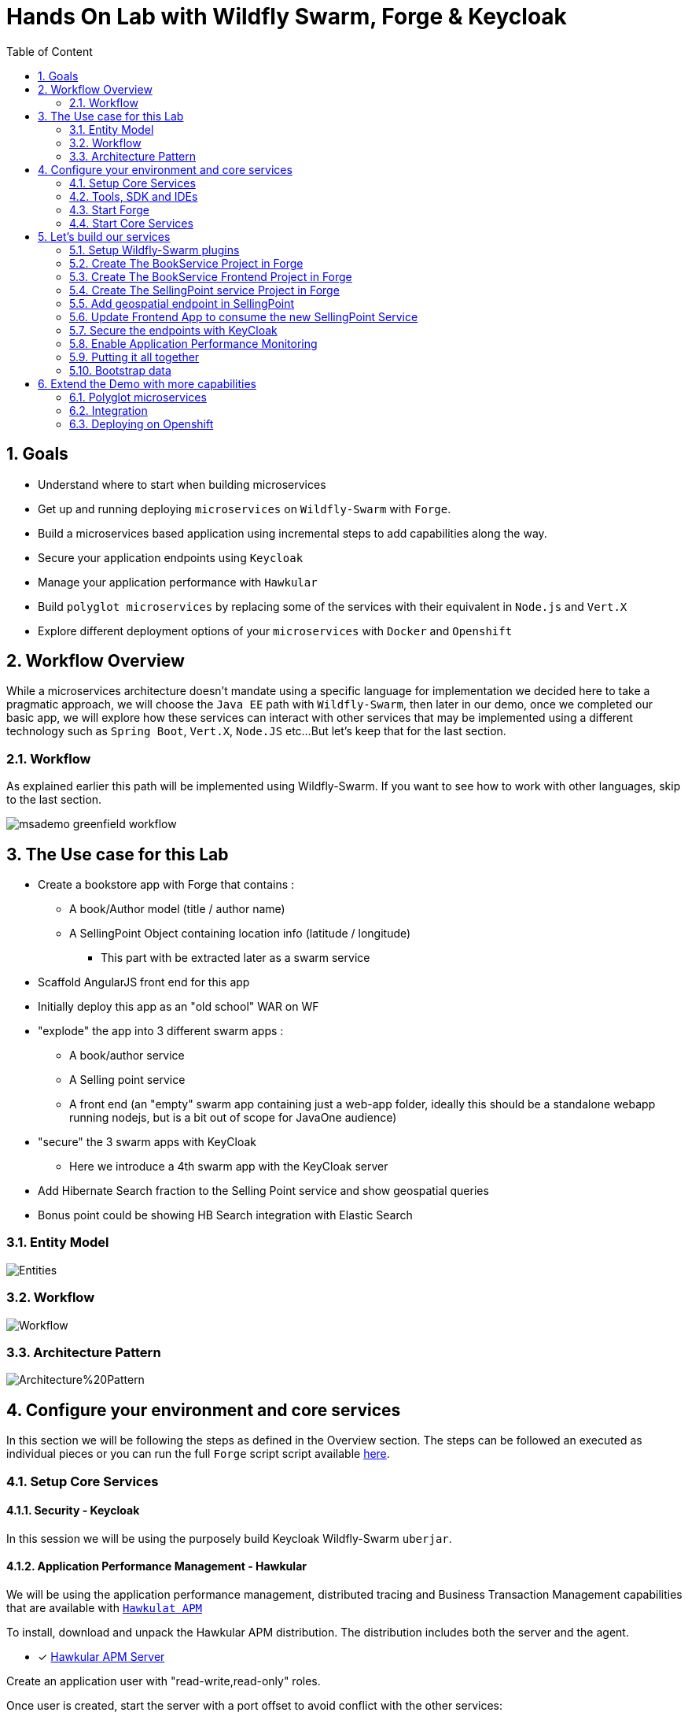 :sectanchors:
:toc: macro
:toclevels: 2
:toc-title: Table of Content
:numbered:

= Hands On Lab with Wildfly Swarm, Forge & Keycloak

toc::[]

== Goals

* Understand where to start when building microservices
* Get up and running deploying `microservices` on `Wildfly-Swarm` with `Forge`.
* Build a microservices based application using incremental steps to add capabilities along the way.
* Secure your application endpoints using `Keycloak`
* Manage your application performance with `Hawkular`
* Build `polyglot microservices` by replacing some of the services with their equivalent in `Node.js` and `Vert.X`
* Explore different deployment options of your `microservices` with `Docker` and `Openshift`

== Workflow Overview

While a microservices architecture doesn't mandate using a specific language for implementation we decided here to take a pragmatic approach, we will choose the `Java EE` path with `Wildfly-Swarm`, then later in our demo, once we completed our basic app, we will explore how these services can interact with other services that may be implemented using a different technology such as `Spring Boot`, `Vert.X`, `Node.JS` etc...
But let's keep that for the last section.

=== Workflow
As explained earlier this path will be implemented using Wildfly-Swarm. If you want to see how to work with other languages, skip to the last section.

image::images/msademo-greenfield-workflow.png[]

== The Use case for this Lab

* Create a bookstore app with Forge that contains :
** A book/Author model (title / author name)
** A SellingPoint Object containing location info (latitude / longitude)
*** This part with be extracted later as a swarm service
* Scaffold AngularJS front end for this app
* Initially deploy this app as an "old school" WAR on WF
* "explode" the app into 3 different swarm apps :
** A book/author service
** A Selling point service
** A front end (an "empty" swarm app containing just a web-app folder, ideally this should be a standalone webapp running nodejs, but is a bit out of scope for JavaOne audience)
* "secure" the 3 swarm apps with KeyCloak
** Here we introduce a 4th swarm app with the KeyCloak server
* Add Hibernate Search fraction to the Selling Point service and show geospatial queries
* Bonus point could be showing HB Search integration with Elastic Search

=== Entity Model

image::images/hol/Entities.png[]

=== Workflow

image::images/hol/Workflow.png[]

=== Architecture Pattern

image::images/hol/Architecture%20Pattern.png[]

== Configure your environment and core services
In this section we will be following the steps as defined in the Overview section. The steps can be followed an executed as individual pieces or you can run the full `Forge` script script available link:wsfk-hol.fsh[here].

=== Setup Core Services

==== Security - Keycloak
In this session we will be using the purposely build Keycloak Wildfly-Swarm `uberjar`.

==== Application Performance Management - Hawkular

We will be using the application performance management, distributed tracing and Business Transaction Management capabilities that are available with `https://github.com/hawkular/hawkular-apm[Hawkulat APM]`

To install, download and unpack the Hawkular APM distribution. The distribution includes both the server and the agent.

- [x] https://github.com/hawkular/hawkular-apm/releases/download/0.10.0.Final/hawkular-apm-dist-0.10.0.Final.tar[Hawkular APM Server]

Create an application user with "read-write,read-only" roles.

Once user is created, start the server with a port offset to avoid conflict with the other services:

[source]
----
$APM/bin/standalone.sh -Djboss.socket.binding.port-offset=100
----

Then before running any of the services, in the command shell run:

[source]
----
. $APM/apm/setenv.sh <port>   (e.g. 8180)
----

and then run the service with `$JAVA_OPTS` supplied:

[source]
----
java $JAVA_OPTS -jar ./target/mylab-swarm.jar
----

=== Tools, SDK and IDEs
you will need to install the following on your machine:

- [x] http://www.oracle.com/technetwork/java/javase/downloads/jdk8-downloads-2133151.html[JDK 1.8]
- [x] https://maven.apache.org/download.cgi[Maven 3.3.6 or higher]
- [x] https://forge.jboss.org/[Forge 3.2.2 or higher]
- [x] http://developers.redhat.com/products/devstudio/download/?referrer=jbd[JBoss Developer Studio 10 (optional)]

=== Start Forge

image::images/forge-start.png[]

=== Start Core Services

==== Keycloak
==== Hawkular

== Let's build our services

=== Setup Wildfly-Swarm plugins
[source]
----
addon-install-from-git --url https://github.com/forge/wildfly-swarm-addon.git
addon-install-from-git --url https://github.com/forge/keycloak-addon.git
----

=== Create The BookService Project in Forge

[source]
----
# create the BookService project


# ----------------  Book Service [:8080/rest] ---------------
project-new --named bookservice --stack JAVA_EE_7

# create Author entity
jpa-new-entity --named Author
jpa-new-field --named name

# create Book entity and relationship with Author
jpa-new-entity --named Book
jpa-new-field --named title
jpa-new-field --named isbn
jpa-new-field --named author --type org.bookservice.model.Author --relationship-type Many-to-One

# create SellingPoint entity
jpa-new-entity --named SellingPoint
jpa-new-field --named name
jpa-new-field --named latitude --type Double
jpa-new-field --named longitude --type Double

# scaffold and create endpoints
scaffold-generate --provider AngularJS --generate-rest-resources --targets org.bookservice.model.*

# At this stage you can build and deploy a regular JAR
# and deploy to a Java EE7 compliant server like EAP 7 and Wildfly 10

# Since this lab is about Wildfly-Swam let's swarmify this
# Unless you which more control and create your own Main class,
# No change in your code is needed. Only Maven coordinate requires updating.

wildfly-swarm-setup
wildfly-swarm-detect-fractions --depend --build

# enable CORS
rest-new-cross-origin-resource-sharing-filter
----

=== Create The BookService Frontend Project in Forge

[source]
----
# ----------------  Book Store Web Front End [:8081/rest] ---------------
# Now we want to create front end swarm service to access BookService

project-new --named bookstorefrontend --stack JAVA_EE_7 --type wildfly-swarm --http-port 8081
wildfly-swarm-add-fraction --fractions undertow
mv ../bookservice/src/main/webapp/ src/main/

# manual step : change the url in the angular services to point
# to http://localhost:8080/rest/ in src/main/webapp/scripts/services
----

=== Create The SellingPoint service Project in Forge

[source]
----
# ----------------  SellingPoint Service [:8082/rest] ---------------
# create SellingPoint service

project-new --named sellingPoint --stack JAVA_EE_7 --type wildfly-swarm --http-port 8082
wildfly-swarm-add-fraction --fractions hibernate-search

# create Book entity and relationship with Author

jpa-new-entity --named Book
jpa-new-field --named isbn
java-add-annotation --annotation org.hibernate.search.annotations.Field --on-property isbn

# create Book entity and relationship with Author

jpa-new-entity --named SellingPoint
jpa-new-field --named name
java-add-annotation --annotation org.hibernate.search.annotations.Indexed
java-add-annotation --annotation org.hibernate.search.annotations.Spatial
jpa-new-field --named latitude --type Double
jpa-new-field --named longitude --type Double
java-add-annotation --annotation org.hibernate.search.annotations.Longitude --on-property longitude
java-add-annotation --annotation org.hibernate.search.annotations.Latitude --on-property latitude
jpa-new-field --named books --type org.sellingPoint.model.Book --relationship-type Many-to-Many --fetch-type EAGER
java-add-annotation --annotation org.hibernate.search.annotations.IndexedEmbedded --on-property books

scaffold-generate --provider AngularJS --generate-rest-resources --targets org.sellingPoint.model.*
wildfly-swarm-detect-fractions --depend --build

# enable CORS

rest-new-cross-origin-resource-sharing-filter
----
=== Add geospatial endpoint in SellingPoint

In `src/main/java/org/sellingPoint/rest/SellingPointEndpoint.java` add this method :

[source,java]
----
@GET
@Path("/inrange/{isbn}")
@Produces("application/json")
public List<SellingPoint> listByLocation(@PathParam("isbn") String isbn, @QueryParam("latitude") Double latitude,
		@QueryParam("longitude") Double longitude) {
	FullTextEntityManager fullTextEntityManager = Search.getFullTextEntityManager(em);
	QueryBuilder builder = fullTextEntityManager.getSearchFactory().buildQueryBuilder()
		.forEntity(SellingPoint.class).get();
	org.apache.lucene.search.Query luceneQuery = builder
		.spatial().within(5, Unit.KM).ofLatitude(latitude).andLongitude(longitude).createQuery();
	org.apache.lucene.search.Query keyWordQuery = builder
		.keyword().onField("books.isbn").matching(isbn).createQuery();
	Query boolQuery = builder.bool().must(luceneQuery).must(keyWordQuery).createQuery();
	javax.persistence.Query hibQuery = fullTextEntityManager.createFullTextQuery(boolQuery, SellingPoint.class);
	return hibQuery.getResultList();
}
----

=== Update Frontend App to consume the new SellingPoint Service

[source, bash]
----
cp  frontend_assets/sellingpoint/search.html bookstorefrontend/src/main/webapp/views/SellingPoint
cp  frontend_assets/sellingpoint/searchSellingPointController.js bookstorefrontend/src/main/webapp/scripts/controllers
cp  frontend_assets/sellingpoint/SellingPointFactory.js bookstorefrontend/src/main/webapp/scripts/services
----

Now, from the `http://localhost:8081/app.html#/SellingPoints` you can search a specific Book by its `isbn` in a radius of 5 Km around you (your geolocation is automatically retrieved but you can override it on the search form).

To get back at least one result, make sure that your boostrap data contains at least a SellingPoint that is your area or use the SellingPoint embedded frontend `http://localhost:8083/app.html`.


=== Secure the endpoints with KeyCloak

==== Create Swarm Keycloak Server

[source,bash]
----
project-new --named keycloakserver --stack JAVA_EE_7 --type wildfly-swarm --http-port 8083 --fractions keycloak-server
----

==== Configure Keycloak Server

* Browse to the keycloak console `localhost:8083/auth` , you will have to create initially an Admin user
* Import `link:scripts/holrealm.json[the demo realm]`
* This realm create a test user : username: `sebi` / password : `password`

==== Secure the services

(Be sure to start from the `link:scripts/[scripts]` folder)

[source]
----
# secure the bookService

cp bookservice_assets/keycloak.json bookservice/src/main/webapp/WEB-INF
cd bookservice

wildfly-swarm-add-fraction --fractions keycloak
security-add-login-config --auth-method KEYCLOAK --security-realm master
security-add-constraint --web-resource-name Book --url-patterns /rest/* --security-roles user

# The CORS filter is no longer needed, as KeyCloak will handle it from now
rm src/main/java/org/bookservice/rest/NewCrossOriginResourceSharingFilter.java

# redeploy and make sure the endpoint is protected by accessing directly its URL (i.e : localhost:8080/rest/books should show unauthorized)

cd ~~/..

# Secure the frontend
cp  frontend_assets/keycloak.json bookstorefrontend/src/main/webapp
cp  frontend_assets/keycloak.js bookstorefrontend/src/main/webapp/scripts/vendor
cp  frontend_assets/app.js bookstorefrontend/src/main/webapp/scripts
cp  frontend_assets/app.html bookstorefrontend/src/main/webapp
cd bookstorefrontend

# Redeploy the frontend, it should now redirect to the keycloak login screen

cd ~~/..

# secure the sellingPoint

cp sellingpoint_assets/keycloak.json sellingpoint/src/main/webapp/WEB-INF
cd sellingpoint
wildfly-swarm-add-fraction --fractions keycloak
security-add-login-config --auth-method KEYCLOAK --security-realm master
security-add-constraint --web-resource-name SellingPoint --url-patterns /rest/* --security-roles user
rm src/main/java/org/sellingPoint/rest/NewCrossOriginResourceSharingFilter.java

# SellingPoint is now secured.
----

=== Enable Application Performance Monitoring

[source]
----

----

=== Putting it all together
You can run all the above commands from a single script. `link:scripts/wsfk-hol.fsh[wsfk-hol.fsh]`

[source]
----
run wsfk-hol.fsh
----

Let's generate the `uberjar` and run, using either ways:

[source]
----
mvn package && java -jar ./target/mylab-swarm.jar
----
or
[source]
----
mvn wildfly-swarm:run
----
or via your IDE with the `Main` class.

=== Bootstrap data

IMPORTANT: For both of these scripts, make sure they have the name `import.sql` and put them in `src/main/resources` for each of the projects, they will be run at startup.

For the BookService :
[source,sql]
----
insert into Author  (id, name, version) values (1000,'Seb',0);
insert into Author  (id, name, version) values (1001,'George',0);

insert into Book  (id, title, isbn, author_id, version) values (1000,'Forge for Pro', '1001', 1000, 0);
insert into Book  (id, title, isbn, author_id, version) values (1001,'Swarm for Pro', '1002', 1001, 0);
----

For the SellingPoint Service :
[source,sql]
----
insert into Book (id, isbn, version) values (1000, '1000',0);
insert into Book (id, isbn, version) values (1001, '1001',0);
insert into Book (id, isbn, version) values (1002, '1002',0);

insert into SellingPoint (id, latitude, longitude, name, version) values (2000, 43.5780, 7.0545, 'bob', 0);
insert into SellingPoint (id, latitude, longitude, name, version) values (2001, 43.574357, 7.1142449, 'chris',0);

insert into SellingPoint_Book (SellingPoint_id, books_id) values (2000,1000);
insert into SellingPoint_Book (SellingPoint_id, books_id) values (2000,1001);
----

== Extend the Demo with more capabilities
Now we have seen how to implement basic set of services, secure and monitor them, we would like to go one step further with moving those from traditional bare-metal environment to leverage new deployment model and targets. In the table below we explain briefly what capabilities are available in the different target environment to help you understand what you get for free or what you will to bring yourself depending on where you choose to deploy your services.

In this section we will demonstrate how to move the you build in the previous steps to Openshift and how you can benefit from its built-in capabilities.

[cols="1,1,1,1", options="header"]
.capabilities per target platforms
:===
Capabilities:Bare Metal:Container:Openshift

Management:yes [Hawkular Fraction] : yes : yes
Security:yes [KeyCloak Fraction] : yes : yes
Logging:::

:===

=== Polyglot microservices

In this section we will be taking some of our services and implementing them using Node.js, Vert.X and Spring Boot.
We want them to be able to communicate with others services, remain secured and being monitored.

=== Integration

Explore Camel here

=== Deploying on Openshift

While this Lab has been focused on single machine/single instance development, there are critical capabilities that needs to be addressed if we want to deploy our solutions in productions.
This section aims at listing those capabilities that comes for free in a PaaS environment like Openshift. We will demonstrate how our application can benefit from them.

==== Load balancing and fail-over
==== Discovery
==== API Mgt
==== Logging
